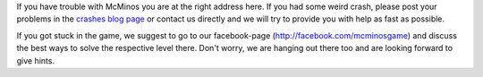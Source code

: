 .. title: Support
.. slug: support
.. date: 2016-02-02 03:01:33 UTC
.. tags: 
.. category: 
.. link: 
.. description: 
.. type: text
.. nocomments: False

If you have trouble with McMinos you are at the right address here.
If you had some weird crash, please post your problems in the 
`crashes blog page </posts/support>`_
or contact
us directly and we will try to provide you with help as fast as possible.

If you got stuck in the game, we suggest to go to our facebook-page 
(http://facebook.com/mcminosgame) and discuss the best ways to solve
the respective level there. Don't worry, we are hanging out there too
and are looking forward to give hints.
